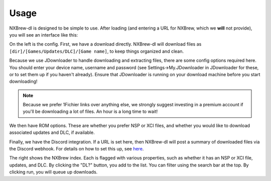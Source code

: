 #####
Usage
#####

NXBrew-dl is designed to be simple to use. After loading (and entering a URL for NXBrew, which we **will** not provide),
you will see an interface like this:

.. image:: img/gui.png

On the left is the config. First, we have a download directly. NXBrew-dl will download files as
``[dir]/[Games/Updates/DLC]/[Game name]``, to keep things organized and clean.

Because we use JDownloader to handle downloading and extracting files, there are some config options required here. You
should enter your device name, username and password (see Settings->My.JDownloader in JDownloader for these, or to set
them up if you haven't already). Ensure that JDownloader is running on your download machine before you start
downloading!

.. note::
   Because we prefer 1Fichier links over anything else, we strongly suggest investing in a premium
   account if you'll be downloading a lot of files. An hour is a long time to wait!

We then have ROM options. These are whether you prefer NSP or XCI files, and whether you would like to download
associated updates and DLC, if available.

Finally, we have the Discord integration. If a URL is set here, then NXBrew-dl will post a summary of downloaded files
via the Discord webhook. For details on how to set this up, see
`here <https://support.discord.com/hc/en-us/articles/228383668-Intro-to-Webhooks>`_.

The right shows the NXBrew index. Each is flagged with various properties, such as whether it has an NSP or XCI file,
updates, and DLC. By clicking the "DL?" button, you add to the list. You can filter using the search bar at the top.
By clicking run, you will queue up downloads.
